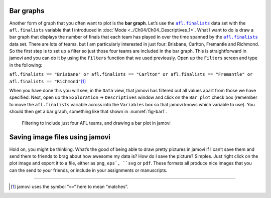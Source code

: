.. sectionauthor:: `Danielle J. Navarro <https://djnavarro.net/>`_ and `David R. Foxcroft <https://www.davidfoxcroft.com/>`_

Bar graphs
----------

Another form of graph that you often want to plot is the **bar graph**. Let’s
use the |afl.finalists|_ data set with the ``afl.finalists`` variable that I
introduced in :doc:`Mode <../Ch04/Ch04_Descriptives_1>`. What I want to do is draw a
bar graph that displays the number of finals that each team has played in over
the time spanned by the |afl.finalists|_ data set. There are lots of teams, but
I am particularly interested in just four: Brisbane, Carlton, Fremantle and
Richmond. So the first step is to set up a filter so just those four teams are
included in the bar graph. This is straightforward in jamovi and you can do it
by using the ``Filters`` function that we used previously. Open up the
``Filters`` screen and type in the following:

``afl.finalists == "Brisbane" or afl.finalists == "Carlton" or afl.finalists ==
"Fremantle" or afl.finalists == "Richmond"``\ [#]_

When you have done this you will see, in the ``Data`` view, that jamovi has
filtered out all values apart from those we have specified. Next, open up the
``Exploration`` → ``Descriptives`` window and click on the ``Bar plot`` check
box (remember to move the ``afl.finalists`` variable across into the
``Variables`` box so that jamovi knows which variable to use). You should then
get a bar graph, something like that shown in :numref:`fig-bar1`.

.. ----------------------------------------------------------------------------

.. figure:: ../_images/lsj_bar1.*
   :alt: Bar plot in jamovi, showing just four AFL teams
   :name: fig-bar1

   Filtering to include just four AFL teams, and drawing a bar plot in jamovi
   
.. ----------------------------------------------------------------------------

Saving image files using jamovi
-------------------------------

Hold on, you might be thinking. What’s the good of being able to draw pretty
pictures in jamovi if I can’t save them and send them to friends to brag about
how awesome my data is? How do I save the picture? Simples. Just right click on
the plot image and export it to a file, either as ``png``, ``eps`, ``svg`` or
``pdf``. These formats all produce nice images that you can the send to your
friends, or include in your assignments or manuscripts.

------

.. [#]
   jamovi uses the symbol “``==``” here to mean “matches”.

.. ----------------------------------------------------------------------------

.. |afl.finalists|                     replace:: ``afl.finalists``
.. _afl.finalists:                     _static/data/afl.finalists.omv
